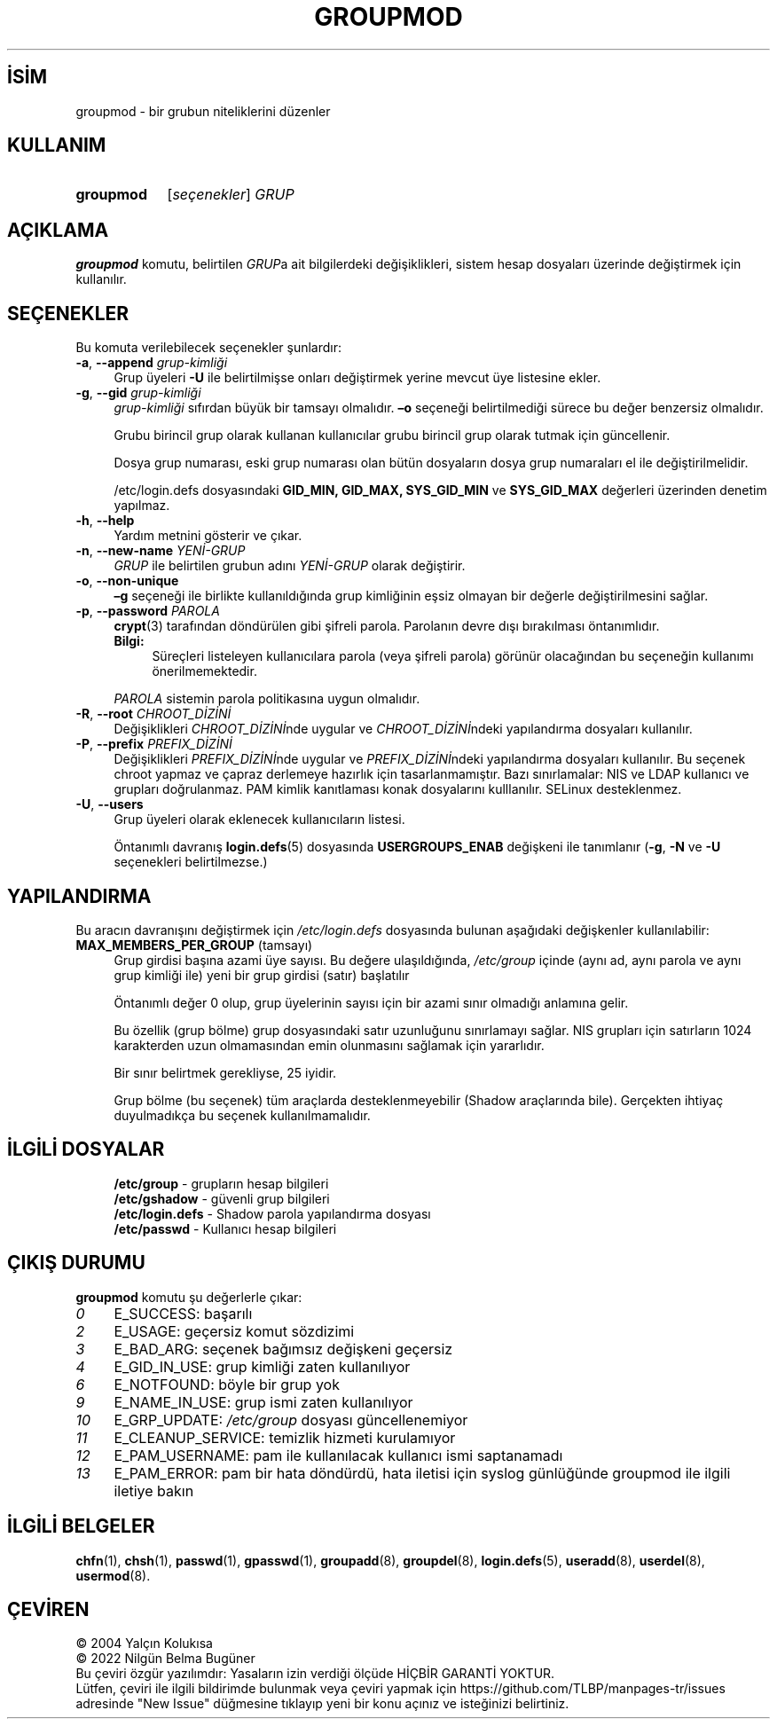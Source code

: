 .ig
 * Bu kılavuz sayfası Türkçe Linux Belgelendirme Projesi (TLBP) tarafından
 * XML belgelerden derlenmiş olup manpages-tr paketinin parçasıdır:
 * https://github.com/TLBP/manpages-tr
 *
 * Özgün Belgenin Lisans ve Telif Hakkı bilgileri:
 *
 * Copyright 1991 - 1994, Julianne Frances Haugh
 * Copyright 1996 - 2000, Marek Michałkiewicz
 * Copyright 2000 - 2006, Tomasz Kłoczko
 * Copyright 2007 - 2011, Nicolas François
 * All rights reserved.
 *
 * Redistribution and use in source and binary forms, with or without
 * modification, are permitted provided that the following conditions
 * are met:
 * 1. Redistributions of source code must retain the above copyright
 *    notice, this list of conditions and the following disclaimer.
 * 2. Redistributions in binary form must reproduce the above copyright
 *    notice, this list of conditions and the following disclaimer in the
 *    documentation and/or other materials provided with the distribution.
 * 3. Neither the name of Julianne F. Haugh nor the names of its contributors
 *    may be used to endorse or promote products derived from this software
 *    without specific prior written permission.
 *
 * THIS SOFTWARE IS PROVIDED BY JULIE HAUGH AND CONTRIBUTORS ’’AS IS’’ AND
 * ANY EXPRESS OR IMPLIED WARRANTIES, INCLUDING, BUT NOT LIMITED TO, THE
 * IMPLIED WARRANTIES OF MERCHANTABILITY AND FITNESS FOR A PARTICULAR PURPOSE
 * ARE DISCLAIMED.  IN NO EVENT SHALL JULIE HAUGH OR CONTRIBUTORS BE LIABLE
 * FOR ANY DIRECT, INDIRECT, INCIDENTAL, SPECIAL, EXEMPLARY, OR CONSEQUENTIAL
 * DAMAGES (INCLUDING, BUT NOT LIMITED TO, PROCUREMENT OF SUBSTITUTE GOODS
 * OR SERVICES; LOSS OF USE, DATA, OR PROFITS; OR BUSINESS INTERRUPTION)
 * HOWEVER CAUSED AND ON ANY THEORY OF LIABILITY, WHETHER IN CONTRACT, STRICT
 * LIABILITY, OR TORT (INCLUDING NEGLIGENCE OR OTHERWISE) ARISING IN ANY WAY
 * OUT OF THE USE OF THIS SOFTWARE, EVEN IF ADVISED OF THE POSSIBILITY OF
 * SUCH DAMAGE.
..
.\" Derlenme zamanı: 2022-11-18T11:59:32+03:00
.TH "GROUPMOD" 8 "Şubat 2022" "Shadow-utils 4.11.1" "Sistem Yönetim Komutları"
.\" Sözcükleri ilgisiz yerlerden bölme (disable hyphenation)
.nh
.\" Sözcükleri yayma, sadece sola yanaştır (disable justification)
.ad l
.PD 0
.SH İSİM
groupmod - bir grubun niteliklerini düzenler
.sp
.SH KULLANIM
.IP \fBgroupmod\fR 9
[\fIseçenekler\fR] \fIGRUP\fR
.sp
.PP
.sp
.SH "AÇIKLAMA"
\fBgroupmod\fR komutu, belirtilen \fIGRUP\fRa ait bilgilerdeki değişiklikleri, sistem hesap dosyaları üzerinde değiştirmek için kullanılır.
.sp
.SH "SEÇENEKLER"
Bu komuta verilebilecek seçenekler şunlardır:
.sp
.TP 4
\fB-a\fR, \fB--append\fR \fIgrup-kimliği\fR
Grup üyeleri \fB-U\fR ile belirtilmişse onları değiştirmek yerine mevcut üye listesine ekler.
.sp
.TP 4
\fB-g\fR, \fB--gid\fR \fIgrup-kimliği\fR
\fIgrup-kimliği\fR sıfırdan büyük bir tamsayı olmalıdır. \fB–o\fR seçeneği belirtilmediği sürece bu değer benzersiz olmalıdır.
.sp
Grubu birincil grup olarak kullanan kullanıcılar grubu birincil grup olarak tutmak için güncellenir.
.sp
Dosya grup numarası, eski grup numarası olan bütün dosyaların dosya grup numaraları el ile değiştirilmelidir.
.sp
/etc/login.defs dosyasındaki \fBGID_MIN, GID_MAX, SYS_GID_MIN\fR ve \fBSYS_GID_MAX\fR değerleri üzerinden denetim yapılmaz.
.sp
.TP 4
\fB-h\fR, \fB--help\fR
Yardım metnini gösterir ve çıkar.
.sp
.TP 4
\fB-n\fR, \fB--new-name\fR \fIYENİ-GRUP\fR
\fIGRUP\fR ile belirtilen grubun adını \fIYENİ-GRUP\fR olarak değiştirir.
.sp
.TP 4
\fB-o\fR, \fB--non-unique\fR
\fB–g\fR seçeneği ile birlikte kullanıldığında grup kimliğinin eşsiz olmayan bir değerle değiştirilmesini sağlar.
.sp
.TP 4
\fB-p\fR, \fB--password\fR \fIPAROLA\fR
\fBcrypt\fR(3) tarafından döndürülen gibi şifreli parola. Parolanın devre dışı bırakılması öntanımlıdır.
.sp
.RS 4
.TP 4
\fBBilgi:\fR
Süreçleri listeleyen kullanıcılara parola (veya şifreli parola) görünür olacağından bu seçeneğin kullanımı önerilmemektedir.
.sp
.RE
.IP
\fIPAROLA\fR sistemin parola politikasına uygun olmalıdır.
.sp
.TP 4
\fB-R\fR, \fB--root\fR \fICHROOT_DİZİNİ\fR
Değişiklikleri \fICHROOT_DİZİNİ\fRnde uygular ve \fICHROOT_DİZİNİ\fRndeki yapılandırma dosyaları kullanılır.
.sp
.TP 4
\fB-P\fR, \fB--prefix\fR \fIPREFIX_DİZİNİ\fR
Değişiklikleri \fIPREFIX_DİZİNİ\fRnde uygular ve \fIPREFIX_DİZİNİ\fRndeki yapılandırma dosyaları kullanılır. Bu seçenek chroot yapmaz ve çapraz derlemeye hazırlık için tasarlanmamıştır. Bazı sınırlamalar: NIS ve LDAP kullanıcı ve grupları doğrulanmaz. PAM kimlik kanıtlaması konak dosyalarını kulllanılır. SELinux desteklenmez.
.sp
.TP 4
\fB-U\fR, \fB--users\fR
Grup üyeleri olarak eklenecek kullanıcıların listesi.
.sp
Öntanımlı davranış \fBlogin.defs\fR(5) dosyasında \fBUSERGROUPS_ENAB\fR değişkeni ile tanımlanır (\fB-g\fR, \fB-N\fR ve \fB-U\fR seçenekleri belirtilmezse.)
.sp
.PP
.sp
.SH "YAPILANDIRMA"
Bu aracın davranışını değiştirmek için \fI/etc/login.defs\fR dosyasında bulunan aşağıdaki değişkenler kullanılabilir:
.sp
.TP 4
\fBMAX_MEMBERS_PER_GROUP\fR (tamsayı)
Grup girdisi başına azami üye sayısı. Bu değere ulaşıldığında, \fI/etc/group\fR içinde (aynı ad, aynı parola ve aynı grup kimliği ile) yeni bir grup girdisi (satır) başlatılır
.sp
Öntanımlı değer 0 olup, grup üyelerinin sayısı için bir azami sınır olmadığı anlamına gelir.
.sp
Bu özellik (grup bölme) grup dosyasındaki satır uzunluğunu sınırlamayı sağlar. NIS grupları için satırların 1024 karakterden uzun olmamasından emin olunmasını sağlamak için yararlıdır.
.sp
Bir sınır belirtmek gerekliyse, 25 iyidir.
.sp
Grup bölme (bu seçenek) tüm araçlarda desteklenmeyebilir (Shadow araçlarında bile). Gerçekten ihtiyaç duyulmadıkça bu seçenek kullanılmamalıdır.
.sp
.PP
.sp
.SH "İLGİLİ DOSYALAR"
.RS 4
.nf
\fB/etc/group\fR      - grupların hesap bilgileri
\fB/etc/gshadow\fR    - güvenli grup bilgileri
\fB/etc/login.defs\fR - Shadow parola yapılandırma dosyası
\fB/etc/passwd\fR     - Kullanıcı hesap bilgileri
.fi
.sp
.RE
.sp
.SH "ÇIKIŞ DURUMU"
\fBgroupmod\fR komutu şu değerlerle çıkar:
.sp
.TP 4
\fI0\fR
E_SUCCESS: başarılı
.sp
.TP 4
\fI2\fR
E_USAGE: geçersiz komut sözdizimi
.sp
.TP 4
\fI3\fR
E_BAD_ARG: seçenek bağımsız değişkeni geçersiz
.sp
.TP 4
\fI4\fR
E_GID_IN_USE: grup kimliği zaten kullanılıyor
.sp
.TP 4
\fI6\fR
E_NOTFOUND: böyle bir grup yok
.sp
.TP 4
\fI9\fR
E_NAME_IN_USE: grup ismi zaten kullanılıyor
.sp
.TP 4
\fI10\fR
E_GRP_UPDATE: \fI/etc/group\fR dosyası güncellenemiyor
.sp
.TP 4
\fI11\fR
E_CLEANUP_SERVICE: temizlik hizmeti kurulamıyor
.sp
.TP 4
\fI12\fR
E_PAM_USERNAME: pam ile kullanılacak kullanıcı ismi saptanamadı
.sp
.TP 4
\fI13\fR
E_PAM_ERROR: pam bir hata döndürdü, hata iletisi için syslog günlüğünde groupmod ile ilgili iletiye bakın
.sp
.PP
.sp
.SH "İLGİLİ BELGELER"
\fBchfn\fR(1), \fBchsh\fR(1), \fBpasswd\fR(1), \fBgpasswd\fR(1), \fBgroupadd\fR(8), \fBgroupdel\fR(8), \fBlogin.defs\fR(5), \fBuseradd\fR(8), \fBuserdel\fR(8), \fBusermod\fR(8).
.sp
.SH "ÇEVİREN"
© 2004 Yalçın Kolukısa
.br
© 2022 Nilgün Belma Bugüner
.br
Bu çeviri özgür yazılımdır: Yasaların izin verdiği ölçüde HİÇBİR GARANTİ YOKTUR.
.br
Lütfen, çeviri ile ilgili bildirimde bulunmak veya çeviri yapmak için https://github.com/TLBP/manpages-tr/issues adresinde "New Issue" düğmesine tıklayıp yeni bir konu açınız ve isteğinizi belirtiniz.
.sp
